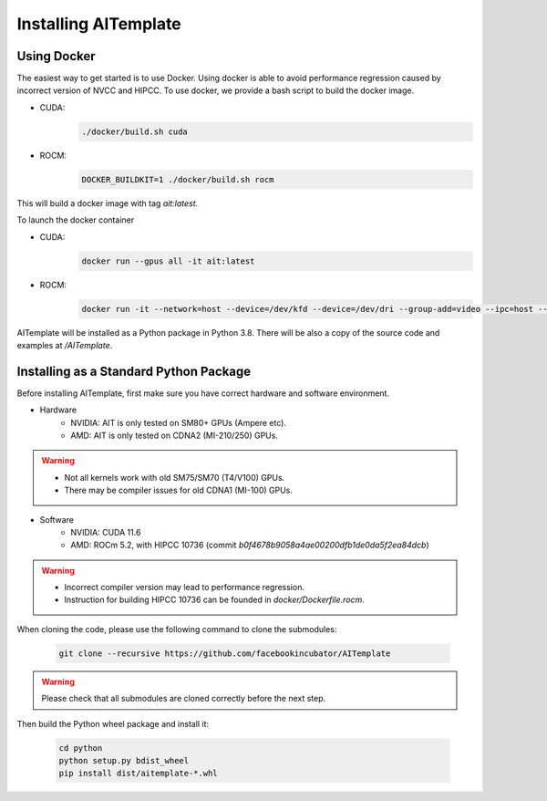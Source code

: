 Installing AITemplate
=====================

Using Docker
------------

The easiest way to get started is to use Docker.  Using docker is able to avoid performance regression caused by incorrect version of NVCC and HIPCC.
To use docker, we provide a bash script to build the docker image.

- CUDA:
    .. code-block:: bash

        ./docker/build.sh cuda
- ROCM:
    .. code-block:: bash

        DOCKER_BUILDKIT=1 ./docker/build.sh rocm


This will build a docker image with tag `ait:latest`.

To launch the docker container

- CUDA:
    .. code-block:: bash

        docker run --gpus all -it ait:latest

- ROCM:
    .. code-block:: bash

        docker run -it --network=host --device=/dev/kfd --device=/dev/dri --group-add=video --ipc=host --cap-add=SYS_PTRACE --security-opt seccomp=unconfined ait:latest

AITemplate will be installed as a Python package in Python 3.8. There will be also a copy of the source code and examples at `/AITemplate`.


Installing as a Standard Python Package
---------------------------------------

Before installing AITemplate, first make sure you have correct hardware and software environment.

- Hardware
    - NVIDIA: AIT is only tested on SM80+ GPUs (Ampere etc).
    - AMD: AIT is only tested on CDNA2 (MI-210/250) GPUs.

.. warning::
    - Not all kernels work with old SM75/SM70 (T4/V100) GPUs.
    - There may be compiler issues for old CDNA1 (MI-100) GPUs.

- Software
    - NVIDIA: CUDA 11.6
    - AMD: ROCm 5.2, with HIPCC 10736 (commit `b0f4678b9058a4ae00200dfb1de0da5f2ea84dcb`)

.. warning::
    - Incorrect compiler version may lead to performance regression.
    - Instruction for building HIPCC 10736 can be founded in `docker/Dockerfile.rocm`.


When cloning the code, please use the following command to clone the submodules:

    .. code-block:: bash

        git clone --recursive https://github.com/facebookincubator/AITemplate

.. warning::
    Please check that all submodules are cloned correctly before the next step.

Then build the Python wheel package and install it:

    .. code-block:: bash

        cd python
        python setup.py bdist_wheel
        pip install dist/aitemplate-*.whl
